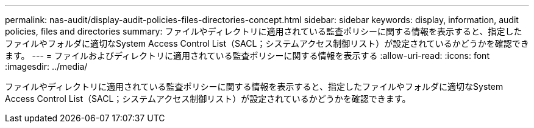 ---
permalink: nas-audit/display-audit-policies-files-directories-concept.html 
sidebar: sidebar 
keywords: display, information, audit policies, files and directories 
summary: ファイルやディレクトリに適用されている監査ポリシーに関する情報を表示すると、指定したファイルやフォルダに適切なSystem Access Control List（SACL；システムアクセス制御リスト）が設定されているかどうかを確認できます。 
---
= ファイルおよびディレクトリに適用されている監査ポリシーに関する情報を表示する
:allow-uri-read: 
:icons: font
:imagesdir: ../media/


[role="lead"]
ファイルやディレクトリに適用されている監査ポリシーに関する情報を表示すると、指定したファイルやフォルダに適切なSystem Access Control List（SACL；システムアクセス制御リスト）が設定されているかどうかを確認できます。
